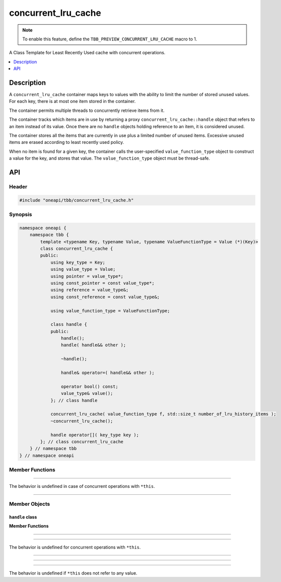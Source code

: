 .. _concurrent_lru_cache:

concurrent_lru_cache
====================

.. note::
   To enable this feature, define the ``TBB_PREVIEW_CONCURRENT_LRU_CACHE`` macro to 1.

A Class Template for Least Recently Used cache with concurrent operations.

.. contents::
    :local:
    :depth: 1

Description
***********

A ``concurrent_lru_cache`` container maps keys to values with the ability
to limit the number of stored unused values. For each key, there is at most one item
stored in the container.

The container permits multiple threads to concurrently retrieve items from it.

The container tracks which items are in use by returning a proxy
``concurrent_lru_cache::handle`` object that refers to an item instead of its value.
Once there are no ``handle`` objects holding reference to an item, it is considered unused.

The container stores all the items that are currently in use plus a limited
number of unused items. Excessive unused items are erased according to
least recently used policy.

When no item is found for a given key, the container calls the user-specified
``value_function_type`` object to construct a value for the key, and stores that value.
The ``value_function_type`` object must be thread-safe.

API
***

Header
------

.. code:: cpp

    #include "oneapi/tbb/concurrent_lru_cache.h"

Synopsis
--------

.. code:: cpp

    namespace oneapi {
        namespace tbb {
            template <typename Key, typename Value, typename ValueFunctionType = Value (*)(Key)>
            class concurrent_lru_cache {
            public:
                using key_type = Key;
                using value_type = Value;
                using pointer = value_type*;
                using const_pointer = const value_type*;
                using reference = value_type&;
                using const_reference = const value_type&;

                using value_function_type = ValueFunctionType;

                class handle {
                public:
                    handle();
                    handle( handle&& other );

                    ~handle();

                    handle& operator=( handle&& other );

                    operator bool() const;
                    value_type& value();
                }; // class handle

                concurrent_lru_cache( value_function_type f, std::size_t number_of_lru_history_items );
                ~concurrent_lru_cache();

                handle operator[]( key_type key );
            }; // class concurrent_lru_cache
        } // namespace tbb
    } // namespace oneapi

Member Functions
----------------

.. cpp:function:: concurrent_lru_cache( value_function_type f, std::size_t number_of_lru_history_items );

    **Effects**: Constructs an empty cache that can keep up to ``number_of_lru_history_items``
    unused values, with a function object ``f`` for constructing new values.

-------------------------------------------------------

.. cpp:function:: ~concurrent_lru_cache();

    **Effects**: Destroys the ``concurrent_lru_cache``. Calls the destructors of the stored elements and
    deallocates the used storage.

The behavior is undefined in case of concurrent operations with ``*this``.

-------------------------------------------------------

.. cpp:function:: handle operator[]( key_type k );

    **Effects**: Searches the container for an item that corresponds to the given key.
    If such an item is not found, the user-specified function object is called to
    construct a value that is inserted into the container.

    **Returns**: a ``handle`` object holding reference to the matching value.

Member Objects
--------------

``handle`` class
^^^^^^^^^^^^^^^^

**Member Functions**

.. cpp:function:: handle();

    **Effects**: Constructs a ``handle`` object that does not refer to any value.

--------------------------------------------------

.. cpp:function:: handle( handle&& other );

    **Effects**: Transfers the reference to the value stored in ``concurrent_lru_cache``
    from ``other`` to the newly constructed object. Upon completion,
    ``other`` no longer refers to any value.

---------------------------------------------------

.. cpp:function:: ~handle();

    **Effects**: Releases the reference (if it exists) to a value stored in ``concurrent_lru_cache``.

The behavior is undefined for concurrent operations with ``*this``.

---------------------------------------------------

.. cpp:function:: handle& operator=( handle&& other );

    **Effects**: Transfers the reference to a value stored in ``concurrent_lru_cache`` from ``other``
    to ``*this``. If existed, the previous reference held by ``*this`` is released. Upon
    completion ``other`` no longer refers to any value.

    **Returns**: a reference to ``*this``.

---------------------------------------------------

.. cpp:function:: operator bool() const;

    **Returns**: ``true`` if ``*this`` holds reference to a value, ``false`` otherwise.

---------------------------------------------------

.. cpp:function:: value_type& value();

    **Returns**: a reference to a ``value_type`` object stored in ``concurrent_lru_cache``.

The behavior is undefined if ``*this`` does not refer to any value.
